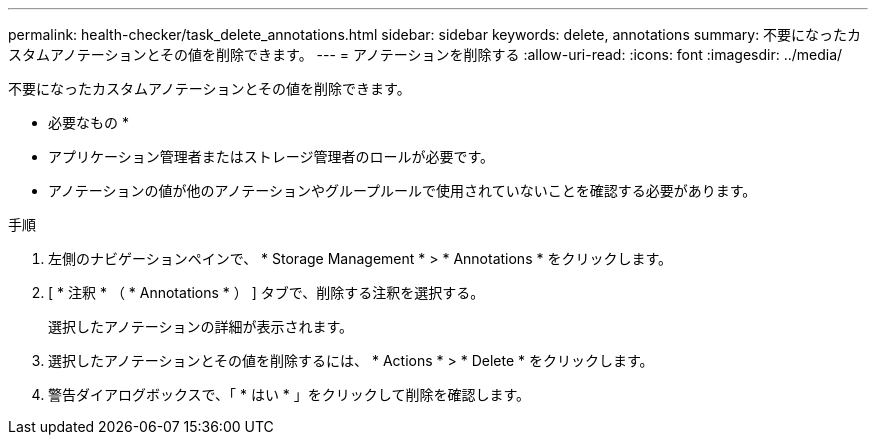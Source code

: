 ---
permalink: health-checker/task_delete_annotations.html 
sidebar: sidebar 
keywords: delete, annotations 
summary: 不要になったカスタムアノテーションとその値を削除できます。 
---
= アノテーションを削除する
:allow-uri-read: 
:icons: font
:imagesdir: ../media/


[role="lead"]
不要になったカスタムアノテーションとその値を削除できます。

* 必要なもの *

* アプリケーション管理者またはストレージ管理者のロールが必要です。
* アノテーションの値が他のアノテーションやグループルールで使用されていないことを確認する必要があります。


.手順
. 左側のナビゲーションペインで、 * Storage Management * > * Annotations * をクリックします。
. [ * 注釈 * （ * Annotations * ） ] タブで、削除する注釈を選択する。
+
選択したアノテーションの詳細が表示されます。

. 選択したアノテーションとその値を削除するには、 * Actions * > * Delete * をクリックします。
. 警告ダイアログボックスで、「 * はい * 」をクリックして削除を確認します。


